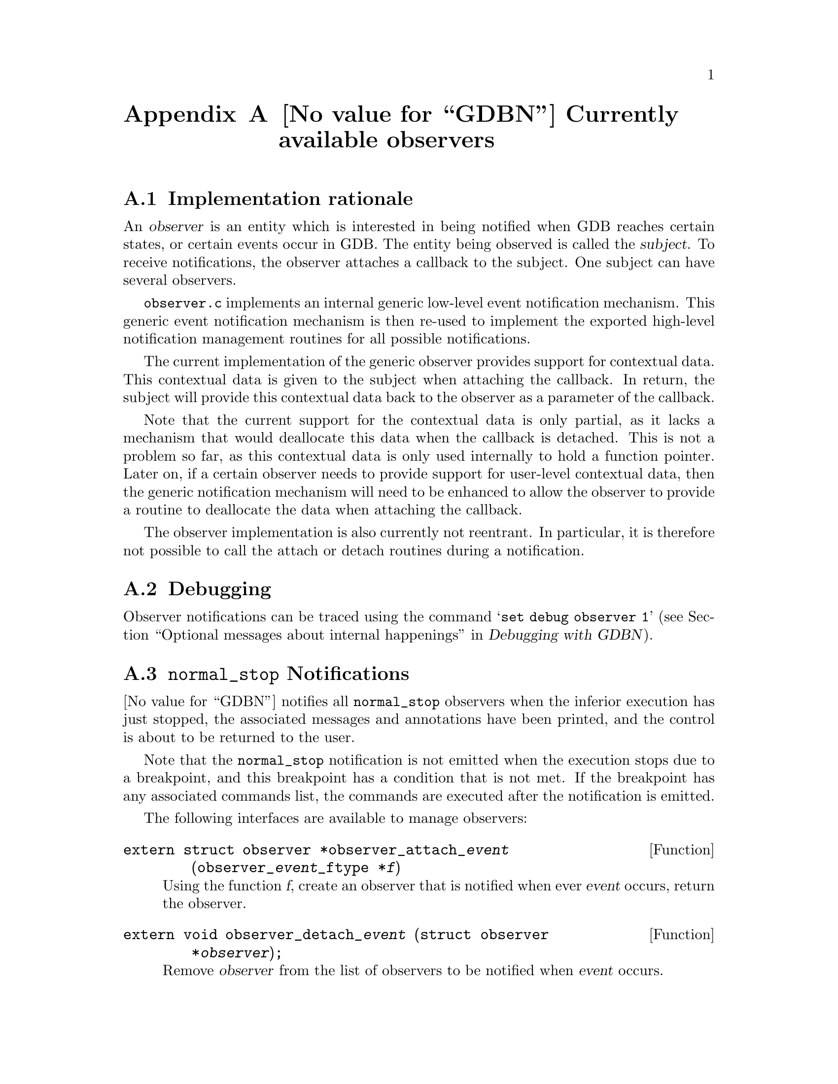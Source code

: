 @c -*-texinfo-*-

@c This file is part of the GDB manual.
@c
@c Copyright (C) 2003, 2004, 2005, 2006, 2008, 2009, 2010
@c               Free Software Foundation, Inc.
@c
@c See the file gdbint.texinfo for copying conditions.
@c
@c Also, the @deftypefun lines from this file are processed into a
@c header file during the GDB build process.  Permission is granted
@c to redistribute and/or modify those lines under the terms of the
@c GNU General Public License as published by the Free Software
@c Foundation; either version 3 of the License, or (at your option)
@c any later version.

@node GDB Observers
@appendix @value{GDBN} Currently available observers

@section Implementation rationale
@cindex observers implementation rationale

An @dfn{observer} is an entity which is interested in being notified
when GDB reaches certain states, or certain events occur in GDB.
The entity being observed is called the @dfn{subject}.  To receive
notifications, the observer attaches a callback to the subject.
One subject can have several observers.

@file{observer.c} implements an internal generic low-level event
notification mechanism.  This generic event notification mechanism is
then re-used to implement the exported high-level notification
management routines for all possible notifications.

The current implementation of the generic observer provides support
for contextual data.  This contextual data is given to the subject
when attaching the callback.  In return, the subject will provide
this contextual data back to the observer as a parameter of the
callback.

Note that the current support for the contextual data is only partial,
as it lacks a mechanism that would deallocate this data when the
callback is detached.  This is not a problem so far, as this contextual
data is only used internally to hold a function pointer.  Later on, if
a certain observer needs to provide support for user-level contextual
data, then the generic notification mechanism will need to be
enhanced to allow the observer to provide a routine to deallocate the
data when attaching the callback.

The observer implementation is also currently not reentrant.
In particular, it is therefore not possible to call the attach
or detach routines during a notification.

@section Debugging
Observer notifications can be traced using the command @samp{set debug
observer 1} (@pxref{Debugging Output, , Optional messages about
internal happenings, gdb, Debugging with @var{GDBN}}).

@section @code{normal_stop} Notifications
@cindex @code{normal_stop} observer
@cindex notification about inferior execution stop

@value{GDBN} notifies all @code{normal_stop} observers when the
inferior execution has just stopped, the associated messages and
annotations have been printed, and the control is about to be returned
to the user.

Note that the @code{normal_stop} notification is not emitted when
the execution stops due to a breakpoint, and this breakpoint has
a condition that is not met.  If the breakpoint has any associated
commands list, the commands are executed after the notification
is emitted.

The following interfaces are available to manage observers:

@deftypefun extern struct observer *observer_attach_@var{event} (observer_@var{event}_ftype *@var{f})
Using the function @var{f}, create an observer that is notified when
ever @var{event} occurs, return the observer.
@end deftypefun

@deftypefun extern void observer_detach_@var{event} (struct observer *@var{observer});
Remove @var{observer} from the list of observers to be notified when
@var{event} occurs.
@end deftypefun

@deftypefun extern void observer_notify_@var{event} (void);
Send a notification to all @var{event} observers.
@end deftypefun

The following observable events are defined:

@deftypefun void normal_stop (struct bpstats *@var{bs}, int @var{print_frame})
The inferior has stopped for real.  The  @var{bs} argument describes
the breakpoints were are stopped at, if any.  Second argument
@var{print_frame} non-zero means display the location where the
inferior has stopped.
@end deftypefun

@deftypefun void target_changed (struct target_ops *@var{target})
The target's register contents have changed.
@end deftypefun

@deftypefun void executable_changed (void)
The executable being debugged by GDB has changed: The user decided
to debug a different program, or the program he was debugging has
been modified since being loaded by the debugger (by being recompiled,
for instance).
@end deftypefun

@deftypefun void inferior_created (struct target_ops *@var{objfile}, int @var{from_tty})
@value{GDBN} has just connected to an inferior.  For @samp{run},
@value{GDBN} calls this observer while the inferior is still stopped
at the entry-point instruction.  For @samp{attach} and @samp{core},
@value{GDBN} calls this observer immediately after connecting to the
inferior, and before any information on the inferior has been printed.
@end deftypefun

@deftypefun void solib_loaded (struct so_list *@var{solib})
The shared library specified by @var{solib} has been loaded.  Note that
when @value{GDBN} calls this observer, the library's symbols probably
haven't been loaded yet.
@end deftypefun

@deftypefun void solib_unloaded (struct so_list *@var{solib})
The shared library specified by @var{solib} has been unloaded.
Note that when @value{GDBN} calls this observer, the library's
symbols have not been unloaded yet, and thus are still available.
@end deftypefun

@deftypefun void new_objfile (struct objfile *@var{objfile})
The symbol file specified by @var{objfile} has been loaded.
Called with @var{objfile} equal to @code{NULL} to indicate
previously loaded symbol table data has now been invalidated.
@end deftypefun

@deftypefun void new_thread (struct thread_info *@var{t})
The thread specified by @var{t} has been created.
@end deftypefun

@deftypefun void thread_exit (struct thread_info *@var{t}, int @var{silent})
The thread specified by @var{t} has exited.  The @var{silent} argument
indicates that @value{GDBN} is removing the thread from its tables
without wanting to notify the user about it.
@end deftypefun

@deftypefun void thread_stop_requested (ptid_t @var{ptid})
An explicit stop request was issued to @var{ptid}.  If @var{ptid}
equals @var{minus_one_ptid}, the request applied to all threads.  If
@code{ptid_is_pid(ptid)} returns true, the request applied to all
threads of the process pointed at by @var{ptid}.  Otherwise, the
request applied to the single thread pointed at by @var{ptid}.
@end deftypefun

@deftypefun void target_resumed (ptid_t @var{ptid})
The target was resumed.  The @var{ptid} parameter specifies which
thread was resume, and may be RESUME_ALL if all threads are resumed.
@end deftypefun

@deftypefun void about_to_proceed (void)
The target is about to be proceeded.
@end deftypefun

@deftypefun void breakpoint_created (int @var{bpnum})
A new breakpoint has been created.  The argument @var{bpnum} is the
number of the newly-created breakpoint.
@end deftypefun

@deftypefun void breakpoint_deleted (int @var{bpnum})
A breakpoint has been destroyed.  The argument @var{bpnum} is the
number of the newly-destroyed breakpoint.
@end deftypefun

@deftypefun void breakpoint_modified (int @var{bpnum})
A breakpoint has been modified in some way.  The argument @var{bpnum}
is the number of the modified breakpoint.
@end deftypefun

@deftypefun void tracepoint_created (int @var{tpnum})
A new tracepoint has been created.  The argument @var{tpnum} is the
number of the newly-created tracepoint.
@end deftypefun

@deftypefun void tracepoint_deleted (int @var{tpnum})
A tracepoint has been destroyed.  The argument @var{tpnum} is the
number of the newly-destroyed tracepoint.
@end deftypefun

@deftypefun void tracepoint_modified (int @var{tpnum})
A tracepoint has been modified in some way.  The argument @var{tpnum}
is the number of the modified tracepoint.
@end deftypefun

@deftypefun void architecture_changed (struct gdbarch *@var{newarch})
The current architecture has changed.  The argument @var{newarch} is
a pointer to the new architecture.
@end deftypefun

@deftypefun void thread_ptid_changed (ptid_t @var{old_ptid}, ptid_t @var{new_ptid})
The thread's ptid has changed.  The @var{old_ptid} parameter specifies
the old value, and @var{new_ptid} specifies the new value.
@end deftypefun

@deftypefun void inferior_appeared (int @var{pid})
@value{GDBN} has attached to a new inferior identified by @var{pid}.
@end deftypefun

@deftypefun void inferior_exit (int @var{pid})
Either @value{GDBN} detached from the inferior, or the inferior
exited.  The argument @var{pid} identifies the inferior.
@end deftypefun

@deftypefun void memory_changed (CORE_ADDR @var{addr}, int @var{len}, const bfd_byte *@var{data})
Bytes from @var{data} to @var{data} + @var{len} have been written
to the current inferior at @var{addr}.
@end deftypefun

 @deftypefun void test_notification (int @var{somearg})
This observer is used for internal testing.  Do not use.  
See testsuite/gdb.gdb/observer.exp.
 @end deftypefun

